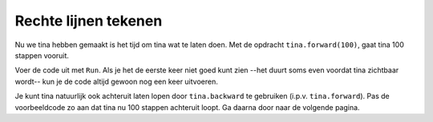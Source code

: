 Rechte lijnen tekenen
:::::::::::::::::::::

Nu we tina hebben gemaakt is het tijd om tina wat te laten doen. Met de opdracht ``tina.forward(100)``, gaat tina 100 stappen vooruit.

Voer de code uit met ``Run``. Als je het de eerste keer niet goed kunt zien --het duurt soms even voordat tina zichtbaar wordt-- kun je de code altijd gewoon nog een keer uitvoeren.

Je kunt tina natuurlijk ook achteruit laten lopen door ``tina.backward`` te gebruiken (i.p.v. ``tina.forward``). Pas de voorbeeldcode zo aan dat tina nu 100 stappen achteruit loopt. Ga daarna door naar de volgende pagina.


.. activecode:: od-vb_tina.forward
   :caption: 100 stappen vooruit
   :nocodelens:
   :language: python

   import turtle
   tina = turtle.Turtle()
   tina.shape("turtle")

   tina.forward(100)

